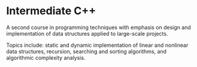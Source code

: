 * Intermediate C++
A second course in programming techniques with emphasis on design and implementation of data structures applied to large-scale projects. 

Topics include:
static and dynamic implementation of linear and nonlinear data structures, recursion, searching and sorting algorithms, and algorithmic complexity analysis. 

